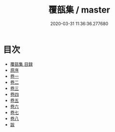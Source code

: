 #+TITLE: 覆瓿集 / master
#+DATE: 2020-03-31 11:36:36.277680
* 目次
 - [[file:KR4e0018_000.txt::000-1a][覆瓿集 目録]]
 - [[file:KR4e0018_000.txt::000-4a][原序]]
 - [[file:KR4e0018_001.txt::001-1a][卷一]]
 - [[file:KR4e0018_002.txt::002-1a][卷二]]
 - [[file:KR4e0018_003.txt::003-1a][卷三]]
 - [[file:KR4e0018_004.txt::004-1a][卷四]]
 - [[file:KR4e0018_005.txt::005-1a][卷五]]
 - [[file:KR4e0018_006.txt::006-1a][卷六]]
 - [[file:KR4e0018_007.txt::007-1a][卷七]]
 - [[file:KR4e0018_008.txt::008-1a][卷八]]
 - [[file:KR4e0018_008.txt::008-11a][跋]]
